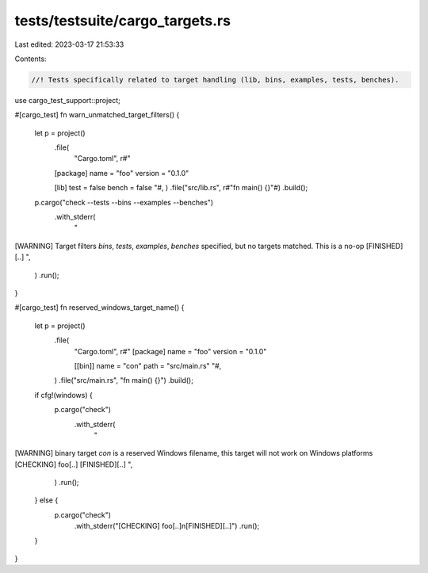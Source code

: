 tests/testsuite/cargo_targets.rs
================================

Last edited: 2023-03-17 21:53:33

Contents:

.. code-block:: rs

    //! Tests specifically related to target handling (lib, bins, examples, tests, benches).

use cargo_test_support::project;

#[cargo_test]
fn warn_unmatched_target_filters() {
    let p = project()
        .file(
            "Cargo.toml",
            r#"
        [package]
        name = "foo"
        version = "0.1.0"

        [lib]
        test = false
        bench = false
        "#,
        )
        .file("src/lib.rs", r#"fn main() {}"#)
        .build();

    p.cargo("check --tests --bins --examples --benches")
        .with_stderr(
            "\
[WARNING] Target filters `bins`, `tests`, `examples`, `benches` specified, \
but no targets matched. This is a no-op
[FINISHED][..]
",
        )
        .run();
}

#[cargo_test]
fn reserved_windows_target_name() {
    let p = project()
        .file(
            "Cargo.toml",
            r#"
            [package]
            name = "foo"
            version = "0.1.0"

            [[bin]]
            name = "con"
            path = "src/main.rs"
            "#,
        )
        .file("src/main.rs", "fn main() {}")
        .build();

    if cfg!(windows) {
        p.cargo("check")
            .with_stderr(
                "\
[WARNING] binary target `con` is a reserved Windows filename, \
this target will not work on Windows platforms
[CHECKING] foo[..]
[FINISHED][..]
",
            )
            .run();
    } else {
        p.cargo("check")
            .with_stderr("[CHECKING] foo[..]\n[FINISHED][..]")
            .run();
    }
}


